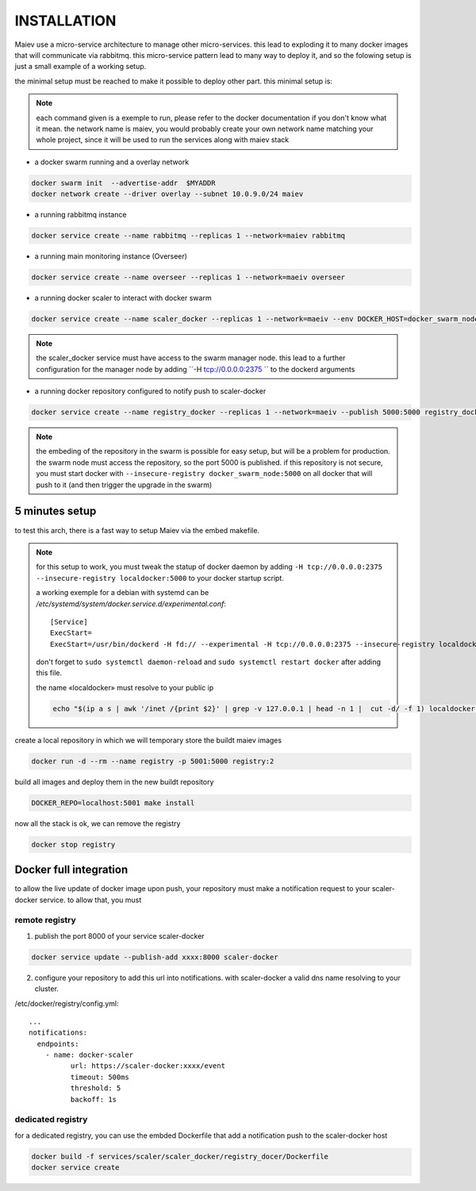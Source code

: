 INSTALLATION
############


Maiev use a micro-service architecture to manage other micro-services. this lead to exploding it to many docker images
that will communicate via rabbitmq. this micro-service pattern lead to many way to deploy it, and so the folowing setup
is just a small example of a working setup.


the minimal setup must be reached to make it possible to deploy other part. this minimal setup is:

.. note::

	each command given is a exemple to run, please refer to the docker documentation if you don't know what it mean.
	the network name is maiev, you would probably create your own network name matching your whole project, since it
	will be used to run the services along with maiev stack

- a docker swarm running and a overlay network

.. code:: bash

	docker swarm init  --advertise-addr  $MYADDR
	docker network create --driver overlay --subnet 10.0.9.0/24 maiev


- a running rabbitmq instance

.. code:: bash

	docker service create --name rabbitmq --replicas 1 --network=maiev rabbitmq


- a running main monitoring instance (Overseer)

.. code:: bash

	docker service create --name overseer --replicas 1 --network=maeiv overseer


- a running docker scaler to interact with docker swarm

.. code:: bash

	docker service create --name scaler_docker --replicas 1 --network=maeiv --env DOCKER_HOST=docker_swarm_node:2375  scaler_docker

.. note::

	the scaler_docker service must have access to the swarm manager node. this lead to a further configuration for the
	manager node by adding ``-H tcp://0.0.0.0:2375 `` to the dockerd arguments

- a running docker repository configured to notify push to scaler-docker

.. code:: bash

	docker service create --name registry_docker --replicas 1 --network=maeiv --publish 5000:5000 registry_docker

.. note::

	the embeding of the repository in the swarm is possible for easy setup, but will be a problem for production.
	the swarm node must access the repository, so the port 5000 is published.
	if this repository is not secure, you must start docker with ``--insecure-registry docker_swarm_node:5000`` on all
	docker that will push to it (and then trigger the upgrade in the swarm)

5 minutes setup
***************

to test this arch, there is a fast way to setup Maiev via the embed makefile.

.. note::

	for this setup to work, you must tweak the statup of docker daemon by adding
	``-H tcp://0.0.0.0:2375 --insecure-registry localdocker:5000`` to your docker startup script.

	a working exemple for a debian with systemd can be `/etc/systemd/system/docker.service.d/experimental.conf`::

		[Service]
		ExecStart=
		ExecStart=/usr/bin/dockerd -H fd:// --experimental -H tcp://0.0.0.0:2375 --insecure-registry localdocker:5000

	don't forget to ``sudo systemctl daemon-reload`` and ``sudo systemctl restart docker`` after adding this file.

	the name «localdocker» must resolve to your public ip

	.. code:: bash

		echo "$(ip a s | awk '/inet /{print $2}' | grep -v 127.0.0.1 | head -n 1 |  cut -d/ -f 1) localdocker" >> /etc/hosts

create a local repository in which we will temporary store the buildt maiev images

.. code:: bash

	docker run -d --rm --name registry -p 5001:5000 registry:2

build all images and deploy them in the new buildt repository

.. code:: bash

	DOCKER_REPO=localhost:5001 make install

now all the stack is ok, we can remove the registry

.. code:: bash

	docker stop registry

Docker full integration
***********************

to allow the live update of docker image upon push, your repository must make a notification request to your
scaler-docker service. to allow that, you must

remote registry
^^^^^^^^^^^^^^^

1. publish the port 8000 of your service scaler-docker

.. code:: bash

	docker service update --publish-add xxxx:8000 scaler-docker

2. configure your repository to add this url into notifications.
   with scaler-docker a valid dns name resolving to your cluster.

/etc/docker/registry/config.yml::

	...
	notifications:
	  endpoints:
	    - name: docker-scaler
	  	  url: https://scaler-docker:xxxx/event
	  	  timeout: 500ms
	  	  threshold: 5
	  	  backoff: 1s

dedicated registry
^^^^^^^^^^^^^^^^^^

for a dedicated registry, you can use the embded Dockerfile that add a notification push to the scaler-docker host

.. code:: bash

	docker build -f services/scaler/scaler_docker/registry_docer/Dockerfile
	docker service create





